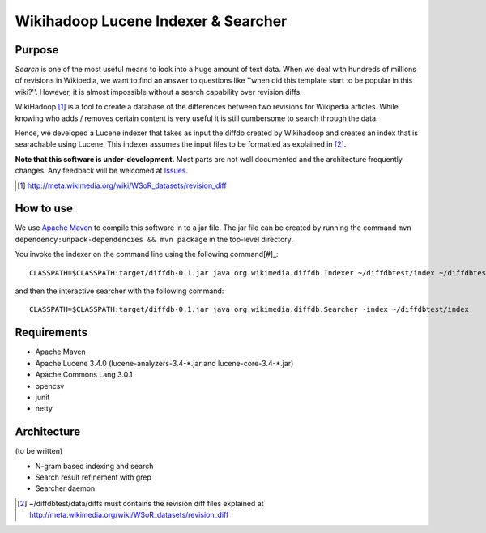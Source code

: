 ==========================================
Wikihadoop Lucene Indexer & Searcher
==========================================

Purpose
=====================

*Search* is one of the most useful means to look into a huge amount of text data.  When we deal with hundreds of millions of revisions in Wikipedia, we want to find an answer to questions like ''when did this template start to be popular in this wiki?''.  However, it is almost impossible without a search capability over revision diffs.

WikiHadoop [#]_ is a tool to create a database of the differences between two revisions for Wikipedia articles. While knowing who adds / removes certain content is very useful it is still cumbersome to search through the data.

Hence, we developed a Lucene indexer that takes as input the diffdb created by Wikihadoop and creates an index that is searachable using Lucene.
This indexer assumes the input files to be formatted as explained in [#]_.

**Note that this software is under-development.**  Most parts are not well documented and the architecture frequently changes.  Any feedback will be welcomed at Issues_.

.. _WikiHadoop: https://github.com/whym/wikihadoop
.. _Issues: https://github.com/whym/diffindexer/issues
.. [#] http://meta.wikimedia.org/wiki/WSoR_datasets/revision_diff

How to use
=====================
We use `Apache Maven`_ to compile this software in to a jar file.  The jar file can be created by running the command ``mvn dependency:unpack-dependencies && mvn package`` in the top-level directory.

You invoke the indexer on the command line using the following command[#]_: ::

 CLASSPATH=$CLASSPATH:target/diffdb-0.1.jar java org.wikimedia.diffdb.Indexer ~/diffdbtest/index ~/diffdbtest/data/diffs

and then the interactive searcher with the following command: ::

 CLASSPATH=$CLASSPATH:target/diffdb-0.1.jar java org.wikimedia.diffdb.Searcher -index ~/diffdbtest/index

Requirements
=====================
* Apache Maven
* Apache Lucene 3.4.0 (lucene-analyzers-3.4-\*.jar and lucene-core-3.4-\*.jar)
* Apache Commons Lang 3.0.1
* opencsv
* junit
* netty

Architecture
=====================
(to be written)

* N-gram based indexing and search
* Search result refinement with grep
* Searcher daemon

.. _Apache Maven: http://maven.apache.org/
.. [#] ~/diffdbtest/data/diffs must contains the revision diff files explained at http://meta.wikimedia.org/wiki/WSoR_datasets/revision_diff

.. Local variables:
.. mode: rst
.. End:
